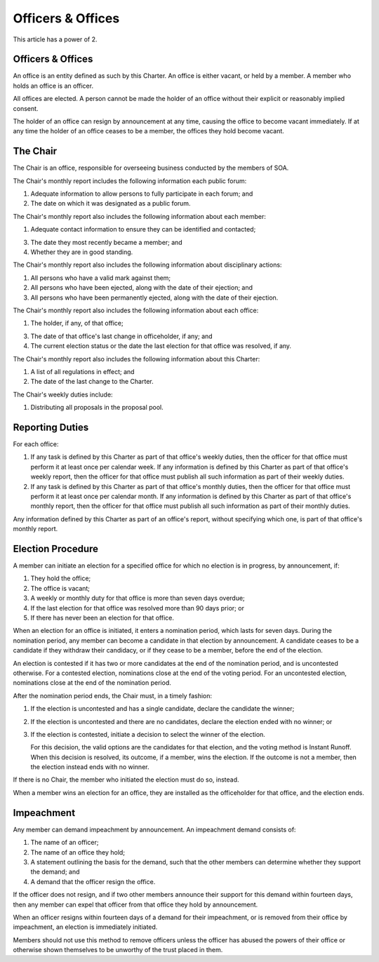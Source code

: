 Officers & Offices
==================

This article has a power of 2.

Officers & Offices
------------------

An office is an entity defined as such by this Charter. An office is
either vacant, or held by a member. A member who holds an office is an officer.

All offices are elected. A person cannot be made the holder of an office
without their explicit or reasonably implied consent.

The holder of an office can resign by announcement at any time, causing the
office to become vacant immediately. If at any time the holder of an office
ceases to be a member, the offices they hold become vacant.

The Chair
---------

The Chair is an office, responsible for overseeing business conducted by the
members of SOA.

The Chair's monthly report includes the following information each public forum:

1. Adequate information to allow persons to fully participate in each forum; and

2. The date on which it was designated as a public forum.

The Chair's monthly report also includes the following information about each
member:

1. Adequate contact information to ensure they can be identified and contacted;

3. The date they most recently became a member; and

4. Whether they are in good standing.

The Chair's monthly report also includes the following information about
disciplinary actions:

1. All persons who have a valid mark against them;

2. All persons who have been ejected, along with the date of their ejection; and

3. All persons who have been permanently ejected, along with the date of their
   ejection.

The Chair's monthly report also includes the following information about each
office:

1. The holder, if any, of that office;

3. The date of that office's last change in officeholder, if any; and

4. The current election status or the date the last election for that office
   was resolved, if any.

The Chair's monthly report also includes the following information about this
Charter:

1. A list of all regulations in effect; and

2. The date of the last change to the Charter.

The Chair's weekly duties include:

1. Distributing all proposals in the proposal pool.

Reporting Duties
----------------

For each office:

1. If any task is defined by this Charter as part of that office's weekly
   duties, then the officer for that office must perform it at least once per
   calendar week. If any information is defined by this Charter as part of
   that office's weekly report, then the officer for that office must publish
   all such information as part of their weekly duties.

2. If any task is defined by this Charter as part of that office's monthly
   duties, then the officer for that office must perform it at least once per
   calendar month. If any information is defined by this Charter as part
   of that office's monthly report, then the officer for that office must
   publish all such information as part of their monthly duties.

Any information defined by this Charter as part of an office's report,
without specifying which one, is part of that office's monthly report.

Election Procedure
------------------

A member can initiate an election for a specified office for which no election
is in progress, by announcement, if:

1. They hold the office;

2. The office is vacant;

3. A weekly or monthly duty for that office is more than seven days overdue;

4. If the last election for that office was resolved more than 90 days prior; or

5. If there has never been an election for that office.

When an election for an office is initiated, it enters a nomination period,
which lasts for seven days. During the nomination period, any member can become
a candidate in that election by announcement. A candidate ceases to be a
candidate if they withdraw their candidacy, or if they cease to be a member,
before the end of the election.

An election is contested if it has two or more candidates at the end of the
nomination period, and is uncontested otherwise. For a contested election,
nominations close at the end of the voting period. For an uncontested election,
nominations close at the end of the nomination period.

After the nomination period ends, the Chair must, in a timely fashion:

1. If the election is uncontested and has a single candidate, declare the
   candidate the winner;

2. If the election is uncontested and there are no candidates, declare the
   election ended with no winner; or

3. If the election is contested, initiate a decision to select the winner of
   the election.

   For this decision, the valid options are the candidates for that election,
   and the voting method is Instant Runoff. When this decision is resolved, its
   outcome, if a member, wins the election. If the outcome is not a member,
   then the election instead ends with no winner.

If there is no Chair, the member who initiated the election must do so, instead.

When a member wins an election for an office, they are installed as the
officeholder for that office, and the election ends.

Impeachment
-----------

Any member can demand impeachment by announcement. An impeachment demand
consists of:

1. The name of an officer;

2. The name of an office they hold;

3. A statement outlining the basis for the demand, such that the other members
   can determine whether they support the demand; and

4. A demand that the officer resign the office.

If the officer does not resign, and if two other members announce their support
for this demand within fourteen days, then any member can expel that officer
from that office they hold by announcement.

When an officer resigns within fourteen days of a demand for their impeachment, or is removed from their office by impeachment, an election is immediately initiated.

Members should not use this method to remove officers unless the officer has
abused the powers of their office or otherwise shown themselves to be unworthy
of the trust placed in them.
